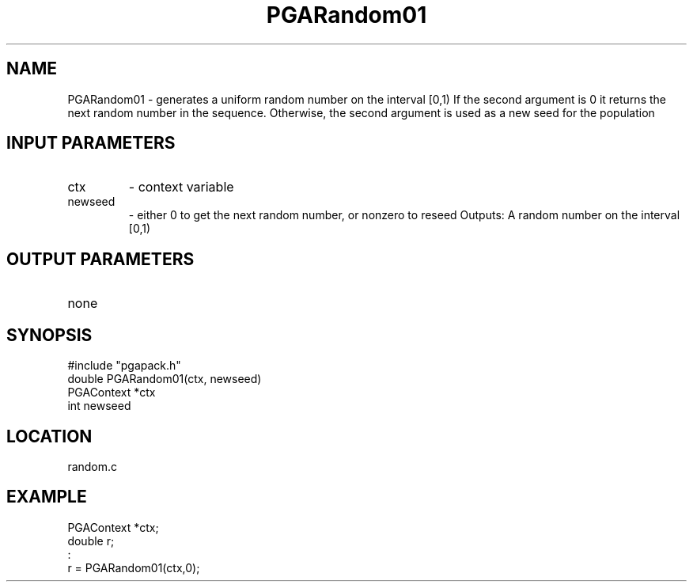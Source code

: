 .TH PGARandom01 5 "05/01/95" " " "PGAPack"
.SH NAME
PGARandom01 \- generates a uniform random number on the interval [0,1)
If the second argument is 0 it returns the next random number in the
sequence.  Otherwise, the second argument is used as a new seed for the
population
.SH INPUT PARAMETERS
.PD 0
.TP
ctx
- context variable
.PD 0
.TP
newseed
- either 0 to get the next random number, or nonzero
to reseed
Outputs:
A random number on the interval [0,1)
.PD 1
.SH OUTPUT PARAMETERS
.PD 0
.TP
none

.PD 1
.SH SYNOPSIS
.nf
#include "pgapack.h"
double  PGARandom01(ctx, newseed)
PGAContext *ctx
int newseed
.fi
.SH LOCATION
random.c
.SH EXAMPLE
.nf
PGAContext *ctx;
double r;
:
r = PGARandom01(ctx,0);

.fi
